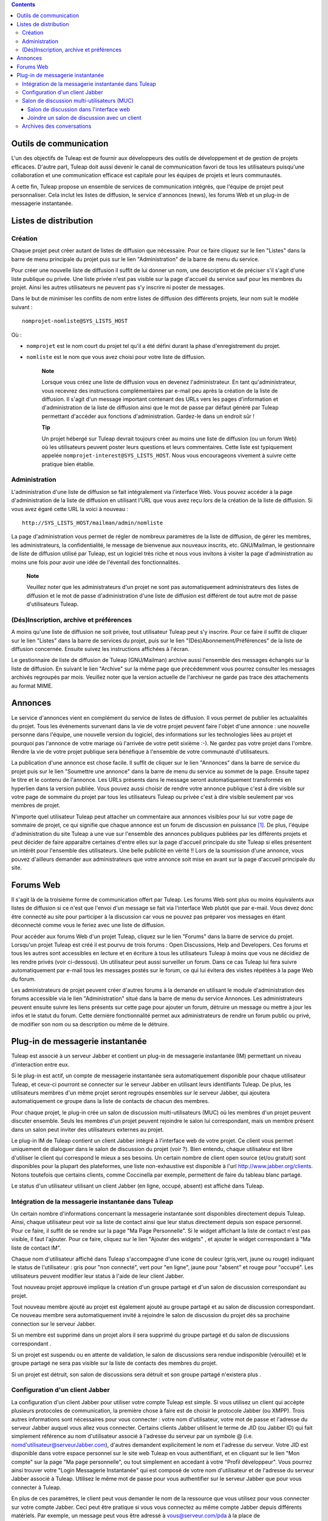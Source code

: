 .. contents::
   :depth: 3
..

Outils de communication
=======================

L'un des objectifs de Tuleap est de fournir aux développeurs
des outils de développement et de gestion de projets efficaces. D'autre
part, Tuleap doit aussi devenir le canal de communication
favori de tous les utilisateurs puisqu'une collaboration et une
communication efficace est capitale pour les équipes de projets et leurs
communautés.

A cette fin, Tuleap propose un ensemble de services de
communication intégrés, que l'équipe de projet peut personnaliser. Cela
inclut les listes de diffusion, le service d'annonces (news), les forums
Web et un plug-in de messagerie instantanée.

Listes de distribution
======================

Création
--------

Chaque projet peut créer autant de listes de diffusion que nécessaire.
Pour ce faire cliquez sur le lien "Listes" dans la barre de menu
principale du projet puis sur le lien "Administration" de la barre de
menu du service.

Pour créer une nouvelle liste de diffusion il suffit de lui donner un
nom, une description et de préciser s'il s'agit d'une liste publique ou
privée. Une liste privée n'est pas visible sur la page d'accueil du
service sauf pour les membres du projet. Ainsi les autres utilisateurs
ne peuvent pas s'y inscrire ni poster de messages.

Dans le but de minimiser les conflits de nom entre listes de diffusion
des différents projets, leur nom suit le modèle suivant :

::

    nomprojet-nomliste@SYS_LISTS_HOST

Où :

-  ``nomprojet`` est le nom court du projet tel qu'il a été défini
   durant la phase d'enregistrement du projet.

-  ``nomliste`` est le nom que vous avez choisi pour votre liste de
   diffusion.

    **Note**

    Lorsque vous créez une liste de diffusion vous en devenez
    l'administrateur. En tant qu'administrateur, vous recevrez des
    instructions complémentaires par e-mail peu après la création de la
    liste de diffusion. Il s'agit d'un message important contenant des
    URLs vers les pages d'information et d'administration de la liste de
    diffusion ainsi que le mot de passe par défaut généré par
    Tuleap permettant d'accéder aux fonctions
    d'administration. Gardez-le dans un endroit sûr !

    **Tip**

    Un projet hébergé sur Tuleap devrait toujours créer au
    moins une liste de diffusion (ou un forum Web) où les utilisateurs
    peuvent poster leurs questions et leurs commentaires. Cette liste
    est typiquement appelée ``nomprojet-interest@SYS_LISTS_HOST``. Nous
    vous encourageons vivement à suivre cette pratique bien établie.

Administration
--------------

L'administration d'une liste de diffusion se fait intégralement via
l'interface Web. Vous pouvez accéder à la page d'administration de la
liste de diffusion en utilisant l'URL que vous avez reçu lors de la
création de la liste de diffusion. Si vous avez égaré cette URL la voici
à nouveau :

::

    http://SYS_LISTS_HOST/mailman/admin/nomliste

La page d'administration vous permet de régler de nombreux paramètres de
la liste de diffusion, de gérer les membres, les administrateurs, la
confidentialité, le message de bienvenue aux nouveaux inscrits, etc.
GNU/Mailman, le gestionnaire de liste de diffusion utilisé par
Tuleap, est un logiciel très riche et nous vous invitons à
visiter la page d'administration au moins une fois pour avoir une idée
de l'éventail des fonctionnalités.

    **Note**

    Veuillez noter que les administrateurs d'un projet ne sont pas
    automatiquement administrateurs des listes de diffusion et le mot de
    passe d'administration d'une liste de diffusion est différent de
    tout autre mot de passe d'utilisateurs Tuleap.

(Dés)Inscription, archive et préférences
----------------------------------------

A moins qu'une liste de diffusion ne soit privée, tout utilisateur
Tuleap peut s'y inscrire. Pour ce faire il suffit de cliquer
sur le lien "Listes" dans la barre de services du projet, puis sur le
lien "(Dés)Abonnement/Préférences" de la liste de diffusion concernée.
Ensuite suivez les instructions affichées à l'écran.

Le gestionnaire de liste de diffusion de Tuleap
(GNU/Mailman) archive aussi l'ensemble des messages échangés sur la
liste de diffusion. En suivant le lien "Archive" sur la même page que
précédemment vous pourrez consulter les messages archivés regroupés par
mois. Veuillez noter que la version actuelle de l'archiveur ne garde pas
trace des attachements au format MIME.

Annonces
========

Le service d'annonces vient en complément du service de listes de
diffusion. Il vous permet de publier les actualalités du projet. Tous
les évènements survenant dans la vie de votre projet peuvent faire
l'objet d'une annonce : une nouvelle personne dans l'équipe, une
nouvelle version du logiciel, des informations sur les technologies
liées au projet et pourquoi pas l'annonce de votre mariage où l'arrivée
de votre petit sixième :-). Ne gardez pas votre projet dans l'ombre.
Rendre la vie de votre projet publique sera bénéfique à l'ensemble de
votre communauté d'utilisateurs.

La publication d'une annonce est chose facile. Il suffit de cliquer sur
le lien "Annonces" dans la barre de service du projet puis sur le lien
"Soumettre une annonce" dans la barre de menu du service au sommet de la
page. Ensuite tapez le titre et le contenu de l'annonce. Les URLs
présents dans le message seront automatiquement transformés en hyperlien
dans la version publiée. Vous pouvez aussi choisir de rendre votre
annonce publique c'est à dire visible sur votre page de sommaire du
projet par tous les utilisateurs Tuleap ou privée c'est à
dire visible seulement par vos membres de projet.

N'importe quel utilisateur Tuleap peut attacher un
commentaire aux annonces visibles pour lui sur votre page de sommaire de
projet, ce qui signifie que chaque annonce est un forum de discussion en
puissance [1]_. De plus, l'équipe d'administration du site
Tuleap a une vue sur l'ensemble des annonces publiques
publiées par les différents projets et peut décider de faire apparaître
certaines d'entre elles sur la page d'accueil principale du site
Tuleap si elles présentent un intérêt pour l'ensemble des
utilisateurs. Une belle publicité en vérité !! Lors de la soumission
d'une annonce, vous pouvez d'ailleurs demander aux administrateurs que
votre annonce soit mise en avant sur la page d'accueil principale du
site.

Forums Web
==========

Il s'agit là de la troisième forme de communication offert par
Tuleap. Les forums Web sont plus ou moins équivalents aux
listes de diffusion si ce n'est que l'envoi d'un message se fait via
l'interface Web plutôt que par e-mail. Vous devez donc être connecté au
site pour participer à la discussion car vous ne pouvez pas préparer vos
messages en étant déconnecté comme vous le feriez avec une liste de
diffusion.

Pour accéder aux forums Web d'un projet Tuleap, cliquez sur
le lien "Forums" dans la barre de service du projet. Lorsqu'un projet
Tuleap est créé il est pourvu de trois forums : Open
Discussions, Help and Developers. Ces forums et tous les autres sont
accessibles en lecture et en écriture à tous les utilisateurs
Tuleap à moins que vous ne décidiez de les rendre privés
(voir ci-dessous). Un utilisateur peut aussi surveiller un forum. Dans
ce cas Tuleap lui fera suivre automatiquement par e-mail
tous les messages postés sur le forum, ce qui lui évitera des visites
répétées à la page Web du forum.

Les administrateurs de projet peuvent créer d'autres forums à la demande
en utilisant le module d'administration des forums accessible via le
lien "Administration" situé dans la barre de menu du service Annonces.
Les administrateurs peuvent ensuite suivre les liens présents sur cette
page pour ajouter un forum, détruire un message ou mettre à jour les
infos et le statut du forum. Cette dernière fonctionnalité permet aux
administrateurs de rendre un forum public ou privé, de modifier son nom
ou sa description ou même de le détruire.

Plug-in de messagerie instantanée
=================================

Tuleap est associé à un serveur Jabber et contient un
plug-in de messagerie instantanée (IM) permettant un niveau
d'interaction entre eux.

Si le plug-in est actif, un compte de messagerie instantanée sera
automatiquement disponible pour chaque utilisateur Tuleap,
et ceux-ci pourront se connecter sur le serveur Jabber en utilisant
leurs identifiants Tuleap. De plus, les utilisateurs membres
d'un même projet seront regroupés ensembles sur le serveur Jabber, qui
ajoutera automatiquement ce groupe dans la liste de contacts de chacun
des membres.

Pour chaque projet, le plug-in crée un salon de discussion
multi-utilisateurs (MUC) où les membres d'un projet peuvent discuter
ensemble. Seuls les membres d'un projet peuvent rejoindre le salon lui
correspondant, mais un membre présent dans un salon peut inviter des
utilisateurs externes au projet.

Le plug-in IM de Tuleap contient un client Jabber intégré à
l'interface web de votre projet. Ce client vous permet uniquement de
dialoguer dans le salon de discussion du projet (voir ?). Bien entendu,
chaque utilisateur est libre d'utiliser le client qui correspond le
mieux a ses besoins. Un certain nombre de client open source (et/ou
gratuit) sont disponibles pour la plupart des plateformes, une liste
non-exhaustive est disponible à l'url http://www.jabber.org/clients.
Notons toutefois que certains clients, comme Coccinella par exemple,
permettent de faire du tableau blanc partagé.

Le status d'un utilisateur utilisant un client Jabber (en ligne, occupé,
absent) est affiché dans Tuleap.

Intégration de la messagerie instantanée dans Tuleap
----------------------------------------------------------------

Un certain nombre d'informations concernant la messagerie instantanée
sont disponibles directement depuis Tuleap. Ainsi, chaque
utilisateur peut voir sa liste de contact ainsi que leur status
directement depuis son espace personnel. Pour ce faire, il suffit de se
rendre sur la page "Ma Page Personnelle". Si le widget affichant la
liste de contact n'est pas visible, il faut l'ajouter. Pour ce faire,
cliquez sur le lien "Ajouter des widgets" , et ajouter le widget
correspondant à "Ma liste de contact IM".

Chaque nom d'utilisateur affiché dans Tuleap s'accompagne
d'une icone de couleur (gris,vert, jaune ou rouge) indiquant le status
de l'utilisateur : gris pour "non connecté", vert pour "en ligne", jaune
pour "absent" et rouge pour "occupé". Les utilisateurs peuvent modifier
leur status à l'aide de leur client Jabber.

Tout nouveau projet approuvé implique la création d'un groupe partagé et
d'un salon de discussion correspondant au projet.

Tout nouveau membre ajouté au projet est également ajouté au groupe
partagé et au salon de discussion correspondant. Ce nouveau membre sera
automatiquement invité à rejoindre le salon de discussion du projet dès
sa prochaine connection sur le serveur Jabber.

Si un membre est supprimé dans un projet alors il sera supprimé du
groupe partagé et du salon de discussions correspondant .

Si un projet est suspendu ou en attente de validation, le salon de
discussions sera rendue indisponible (vérouillé) et le groupe partagé ne
sera pas visible sur la liste de contacts des membres du projet.

Si un projet est détruit, son salon de discussions sera détruit et son
groupe partagé n'existera plus .

Configuration d'un client Jabber
--------------------------------

La configuration d'un client Jabber pour utiliser votre compte
Tuleap est simple. Si vous utilisez un client qui accèpte
plusieurs protocoles de communication, la première chose à faire est de
choisir le protocole Jabber (ou XMPP). Trois autres informations sont
nécessaires pour vous connecter : votre nom d'utilisateur, votre mot de
passe et l'adresse du serveur Jabber auquel vous allez vous connecter.
Certains clients Jabber utilisent le terme de JID (ou Jabber ID) qui
fait simplement référence au nom d'utilisateur associé à l'adresse du
serveur par un symbole @ (i.e. nomd'utilisateur@serveurJabber.com),
d'autres demandent explicitement le nom et l'adresse du serveur. Votre
JID est disponible dans votre espace personnel sur le site web
Tuleap en vous authentifiant, et en cliquant sur le lien
"Mon compte" sur la page "Ma page personnelle", ou tout simplement en
accedant à votre "Profil développeur". Vous pourrez ainsi trouver votre
"Login Messagerie Instantanée" qui est composé de votre nom
d'utilisateur et de l'adresse du serveur Jabber associé à
Tuleap. Utilisez le même mot de passe pour vous authentifier
sur le serveur Jabber que pour vous connecter à Tuleap.

En plus de ces paramètres, le client peut vous demander le nom de la
ressource que vous utilisez pour vous connecter sur votre compte Jabber.
Ceci peut être pratique si vous vous connectez au même compte Jabber
depuis différents matériels. Par exemple, un message peut vous être
adressé à vous@serveur.com/pda à la place de vous@serveur.com/bureau
(dans ce cas, "pda" et "bureau" sont les ressources).Vous pouvez remplir
ce champ avec une chaine alpha numérique.

Pour finir, le client a besoin de connaitre le numéro de port que le
serveur Jabber écoute. Par defaut, cette valeur est le 5222, et la
plupart des clients Jabber l'utilise par defaut.

D'autres paramètres "avancés" peuvent être configurés, mais ce n'est pas
l'objet de ce guide de détailler l'utilisation d'un client Jabber. Pour
plus d'informations, consultez la documentation fournie avec votre
client.

Salon de discussion multi-utilisateurs (MUC)
--------------------------------------------

Comme il a été spécifié précédement,le plug-in de messagerie instantanée
crée un salon de discussion multi-utilisateurs pour chaque projet. Ce
salon porte le nom du projet, et n'est accessible qu'aux membres du
projet.

Vous pouvez accéder au salon de discussion directement dans l'interface
web de votre projet, ou grâce à un client de messagerie instantanée.

Salon de discussion dans l'interface web
~~~~~~~~~~~~~~~~~~~~~~~~~~~~~~~~~~~~~~~~

Pour entrer dans le salon de discussion de votre projet, il vous suffit
de cliquer sur l'onglet 'Messagerie Instantanée' de votre projet. Vous
serez alors automatiquement connecté à la messagerie instantanée, et
pourrez commencer à discuter avec les membres de votre projet également
connectés.

L'interface du salon de discussion se compose de plusieurs zones :

-  La fenêtre principale vous permet de visualiser les messages des
   différents participants à la discussion. Les noms des utilisateurs
   apparaissent devant les messages, pour pouvoir mieux suivre la
   discussion. Les messages systèmes (qui entre dans la salle de
   discussion, qui en sort, etc) sont affichés en gras.

   Les messages sont affichés sans formatage particulier. Il est
   cependant possible d'en appliquer certains (voir pour cela la section
   ?). Les URL sont cliquables (s'ouvrent dans une autre fenêtre). Les
   références de votre projet son également cliquables (exemple, si vous
   écrivez le message bug #23 dans la fenêtre de discussion, le mot 'bug
   #23' sera cliquable et vous redirigera vers le bug 23 de votre
   projet. Le système ne vérifie pas a priori si le bug 23 existe dans
   votre projet. Il est possible de faire des références vers un autre
   projet, mais uniquement avec la forme mot clé #numéro du
   projet:numéro de l'item. La forme avec le nom court du projet n'est
   pas reconnue par la messagerie instantanée. Pour plus d'explications
   sur les références croisées, voir la ?.

-  Juste en dessous de la fenêtre principale, se trouve la zone
   d'écriture du message. Pour envoyer un message à tous les membres du
   salon de discussion, cliquez sur cette zone, entrez votre messages,
   puis appuyez au choix sur le bouton 'Envoyer' ou sur la touche Entrée
   de votre clavier. Le message apparaîtra à la suite des autres
   messages, précédé par votre nom.

-  La zone à droite de la fenêtre principale correspond à la liste des
   utilisateurs connectés au salon de discussion. Cette liste est
   actualisée en temps réel.

   Il existe une notion de message privé. Si vous souhaitez envoyer un
   message à un utilisateur particulier sans que votre message soit vu
   par tout le salon de discussion, vous pouvez cliquer sur le nom de
   l'utilisateur en question, puis taper votre message (le nom de
   l'utilisateur apparaît dans la zone d'écriture du message, indiquant
   qu'il sera le seul à le recevoir). Pour revenir à l'état normal
   (discussion avec tout le monde), il vous suffit de cliquer sur le nom
   de la personne dans la zone d'écriture, ce qui aura pour effet de
   faire disparaître son nom.

-  Au dessus de la fenêtre principale, le nom du salon de discussion est
   inscrit (il s'agit du nom du projet). En dessous, se trouve le sujet
   du salon de discussion. Ce sujet est modifiable en tapant une
   commande spéciale dans la zone de message :

   ::

       /topic Le nouveau sujet du salon de discussion
                           

-  Sous la zone d'écriture, se trouve une dernière zone correspondant à
   votre statut de messagerie Instantanée. Il s'agit d'un état indiquant
   aux autres si vous êtes disponibles pour dialoguer, ou si vous êtes
   occupés et ne souhaitez pas être dérangé, etc. Vous pouvez également
   rajouter un texte libre, comme votre humeur du jour, ou toute autre
   chose.

   A droite, vous pouvez également voir un bouton vous permettant de
   couper ou d'activer le son. Pour disposer du son, vous devez avoir un
   plugin Flash pour votre navigateur.

|Salon de discussion dans l'interface web de Tuleap|

    **Tip**

    Lorsque vous tapez du texte dans la fenêtre de messagerie
    instantanée, le client interprète un certain nombre de commandes
    pour mettre le texte en forme. Ces commandes peuvent être
    interprétées différemment selon votre client, mais fonctionnent sur
    la plupart d'entres eux.

    -  **Ecrire en gras :** vous devez entourer votre texte avec une
       étoile.

       Exemple : je vous contacterai par téléphone \*demain à 14h00\*

    -  **Souligner :** vous devez entourer votre texte avec un tiret
       bas.

       Exemple : je vous contacterai par téléphone \_demain à 14h00\_

    -  **Faire un lien (URL) :** le système détectera les URL si elles
       commencent par http://

       Exemple : Vous pouvez aller voir sur http://tuleap.net

    -  **Faire une référence vers un objet de votre projet :** Vous
       pouvez référencer un objet de votre projet (artefact, bug,
       document, page wiki, etc.). Pour cela, écrivez simplement la
       référence vers l'objet en respectant la syntaxe habituelle motclé
       #numérod'objet

       Exemple : Vous pouvez aller voir le document doc #185 pour plus
       de détails.

    -  **Changer le sujet d'un salon de discussion :** vous devez écrire
       /topic suivi du nom du salon.

       Exemple : /topic Réunion Mensuelle

    -  **Changer de pseudo :** vous pouvez changer votre pseudonyme pour
       la durée de la session. Les autres utilisateurs vous verrons
       alors sous ce nouveau nom. Même si cette fonctionnalité peut
       paraître amusante, rappelez vous toujours que changer fréquemment
       de pseudo peut nuire à la qualité de la discussion (difficile de
       suivre qui dit quoi si tout le monde change de pseudo).
       N'utilisez cette fonction que pour apporter plus de clarté (si
       deux utilisateurs ont des noms assez proches par exemple).
       Veuillez noter que dans les archives de discussions, en cas de
       changement de pseudonyme, les messages indiqueront toujours le
       'vrai' utilisateur, c'est à dire le nom d'utilisateur d'origine.
       La commande pour changer de pseudo est /nick suivi de votre
       nouveau pseudo.

       Exemple : /nick Manu - maison

    -  **Les smileys (ou émoticons) :** vous pouvez utiliser des
       smileys. Le client de l'interface web ne dispose pas d'une
       interface pour insérer des smileys. Pour pouvez néanmoins en
       ajouter sous forme textuelle. Elle apparaîtront sous forme
       d'image dans les différents clients (y compris le client web).
       Chaque client implémente différemment les émoticons, mais en
       général, les plus courants devraient fonctionner.

       Exemple : le texte :-) affichera un beau sourire !

Joindre un salon de discussion avec un client
~~~~~~~~~~~~~~~~~~~~~~~~~~~~~~~~~~~~~~~~~~~~~

Vous devez paramètrer votre client Jabber avec l'adresse du serveur de
conférence pour qu'il sache où récupérer les informations concernant les
salons de discussion. Cette adresse est simplement
conference.serveurJabber.com, c'est à dire le mot "conference", un ".",
et l'adresse du serveur Jabber. A partir de là vous avez accès à la
liste des salons, et vous pouvez vous connectez à ceux correspondant à
vos projets.

Chaque client Jabber a sa propre manière de gérer les salons de
discussion, il est possible que l'étape décrite précédement soit
différentes en fonction des clients. En cas de besoin, consultez la
documentation concernant votre client Jabber à propos des salons de
discussion (MUC).

Une fois connecté au salon, vous pouvez inviter des utilisateurs
non-membres du projet à le rejoindre. Une fois qu'un utilisateur a
accepté une invitation, il devient membre du salon de discussion.

Pour plus d'informations sur l'invitation d'utilisateurs extérieurs dans
un salon de discussion, consultez la documentation de votre client
Jabber.

Archives des conversations
--------------------------

Les conversations des salons de discussions sont archivées par le
système (les conversations privées ne sont pas archivées). Pour accéder
aux archives, cliquez sur le lien Archives de l'onglet Messagerie
Instantanée de votre projet. Tout membre du projet a accès aux archives
du projet.

Par défaut, les archives des conversations des 7 derniers jours sont
affichées. Vous pouvez bien sûr changer la période de recherche grâce au
calendrier. Si vous ne souhaitez rien précisez, laissez la zone vide.
Vide pour date de début signifie "depuis le début", vide pour la date de
fin signifie "jusqu'à maintenant".

Les archives des conversations sont classées par jour. Elles vous
renseignent sur l'heure des messages (heure et minutes), l'auteur du
message (identifiant de l'utilisateur sur le serveur
Tuleap), et bien sûr le message lui-même. Les changements de
peudos ne sont pas consignés dans les archives. Les messages systèmes
sont présents, ce qui aide à savoir qui était présent lorsque telle
chose a été dite. Les URL et les références apparaîtront comme des
liens, mais les commandes spéciales (voir ?) ne sont pas interprétées.

Notez également que les conversations sont séparées par un léger trait
horizontal lorsque qu'il n'y a pas eu d'activité pendant au moins 10
minutes.

Vous pouvez exporter les archives, au format CSV, en cliquant sur le
bouton exporter en bas de page des archives. L'export tiendra compte de
vos préférences utilisateurs concernant le séparateur CSV et le format
de date (voir ?).

.. [1]
   En arrière plan, chaque annonce est en fait gérée exactement comme un
   forum Web Tuleap.

.. |Salon de discussion dans l'interface web de Tuleap| image:: ../../screenshots/fr_FR/sc_webmucrooms.png
